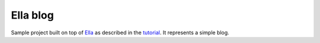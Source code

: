 =========
Ella blog
=========

Sample project built on top of `Ella`_ as described in the `tutorial`_. It
represents a simple blog.

.. _Ella: http://ella.github.com
.. _tutorial: http://ella.github.com/tutorial/0-setup.html
